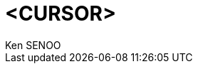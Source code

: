 //! \file      template.adoc
//! \author    SENOO, Ken
//! \copyright CC0
//! \date      created date: <+DATE+>
//! \date      updated date: 

= <+CURSOR+> 
Ken SENOO

